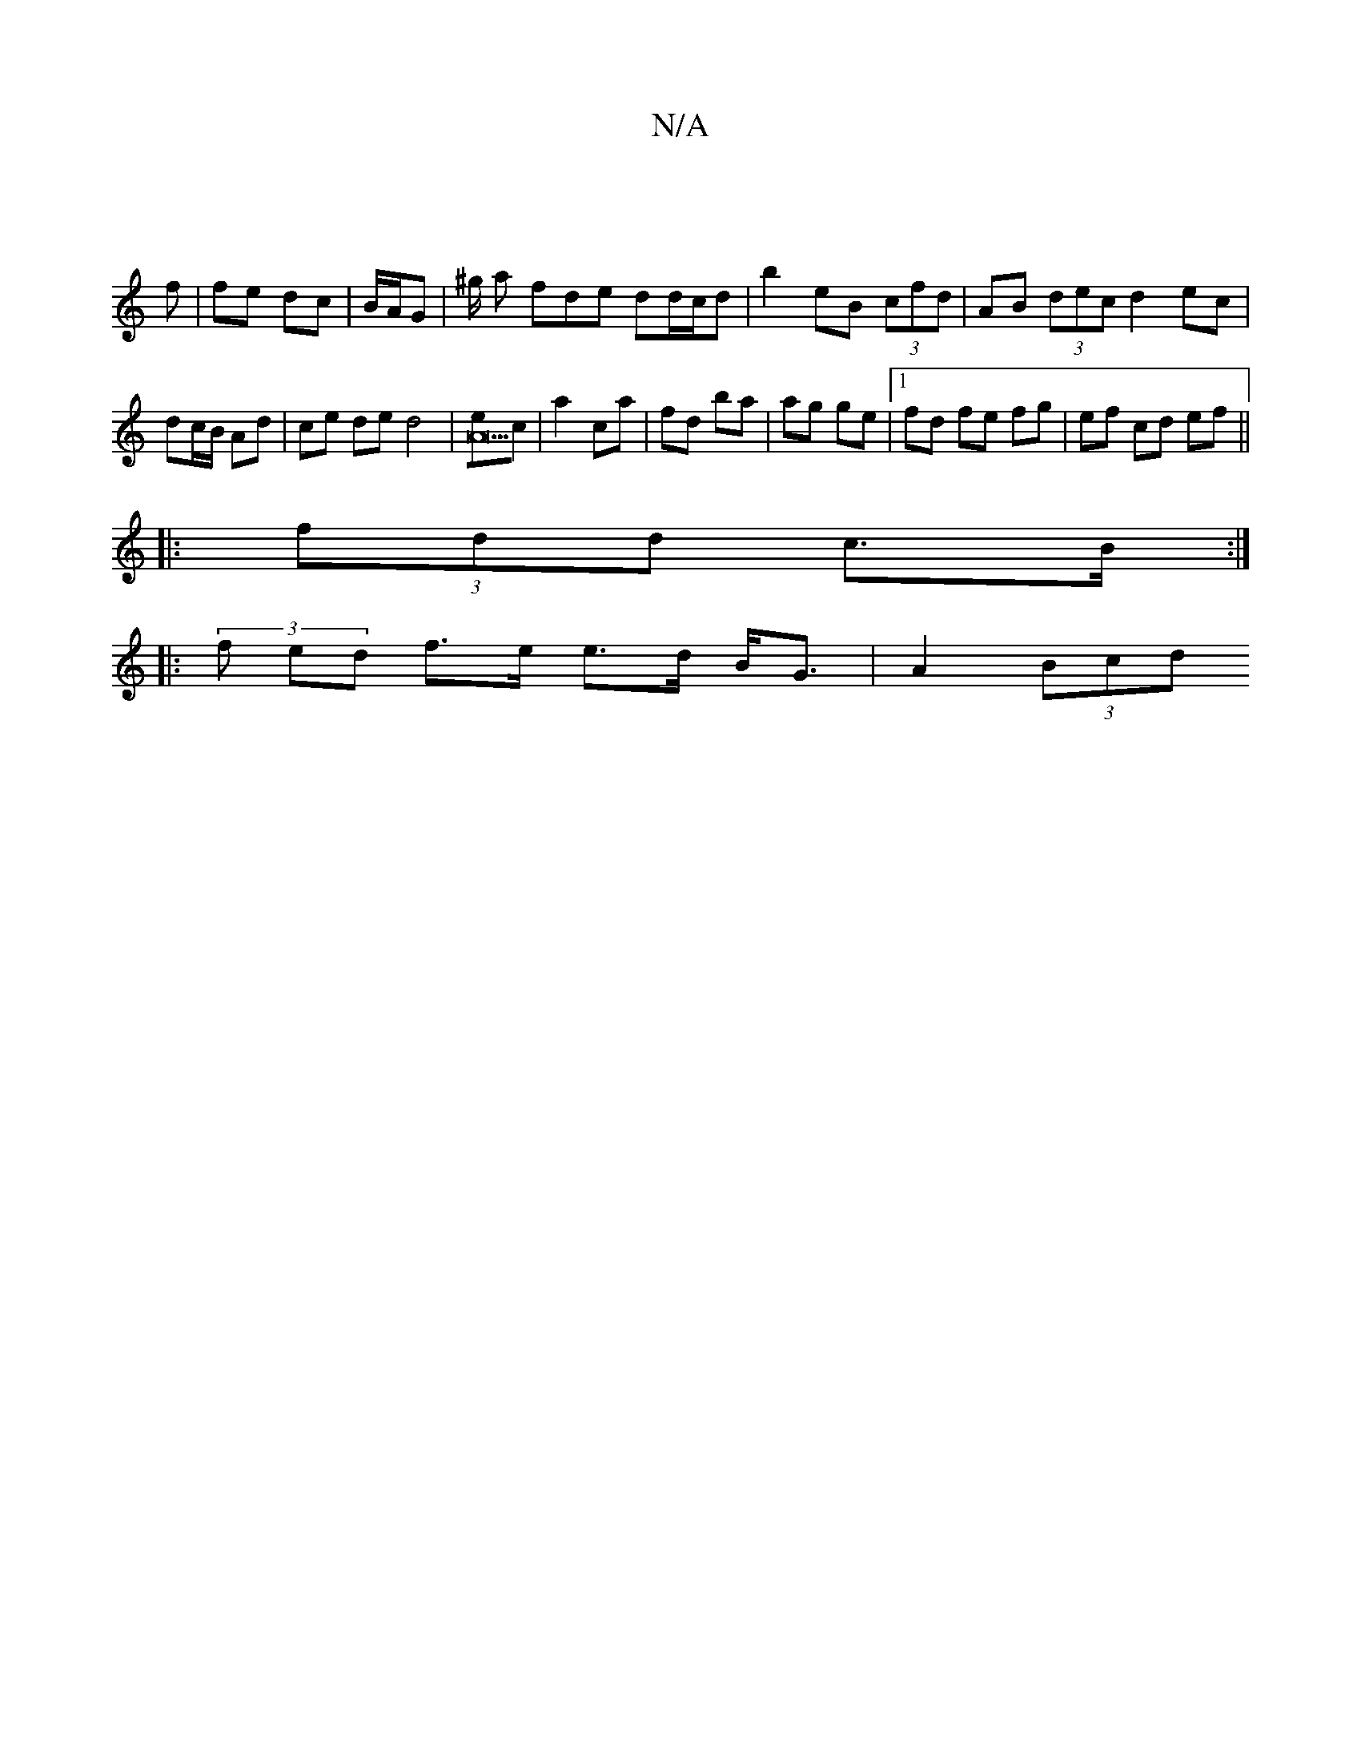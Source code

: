 X:1
T:N/A
M:4/4
R:N/A
K:Cmajor
|
f | fe dc | B/A/G | ^g/ an fde dd/c/d | b2 eB (3cfd | AB (3dec d2 ec | dc/B/ Ad | ce de d4 | [eA23]c | a2 ca | fd ba | ag ge |1 fd fe fg |ef cd ef||
|: (3fdd  c>B :|
|: (3f ed f>e e>d B<G | A2 (3Bcd